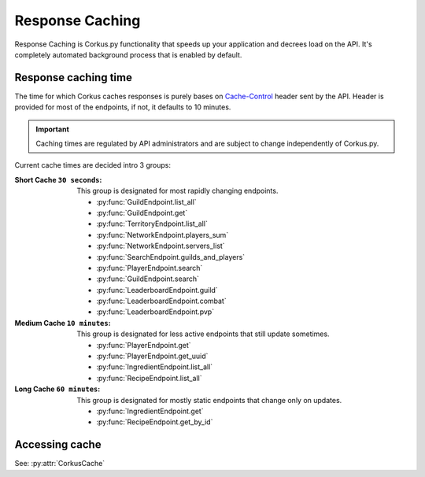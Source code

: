 Response Caching
================

.. py:currentmodule:: corkus.endpoints

Response Caching is Corkus.py functionality that speeds up your application
and decrees load on the API. It's completely automated background process that
is enabled by default.

Response caching time
~~~~~~~~~~~~~~~~~~~~~

The time for which Corkus caches responses is purely bases on 
`Cache-Control <https://developer.mozilla.org/en-US/docs/Web/HTTP/Headers/Cache-Control>`_
header sent by the API. Header is provided for most of the endpoints,
if not, it defaults to 10 minutes.

.. important::

    Caching times are regulated by API administrators and are subject to change independently of Corkus.py.

Current cache times are decided intro 3 groups:

:Short Cache ``30 seconds``:
    This group is designated for most rapidly changing endpoints.

    - :py:func:`GuildEndpoint.list_all`
    - :py:func:`GuildEndpoint.get`
    - :py:func:`TerritoryEndpoint.list_all`
    - :py:func:`NetworkEndpoint.players_sum`
    - :py:func:`NetworkEndpoint.servers_list`
    - :py:func:`SearchEndpoint.guilds_and_players`
    - :py:func:`PlayerEndpoint.search`
    - :py:func:`GuildEndpoint.search`
    - :py:func:`LeaderboardEndpoint.guild`
    - :py:func:`LeaderboardEndpoint.combat`
    - :py:func:`LeaderboardEndpoint.pvp`

:Medium Cache ``10 minutes``:
    This group is designated for less active endpoints that still update sometimes.

    - :py:func:`PlayerEndpoint.get`
    - :py:func:`PlayerEndpoint.get_uuid`
    - :py:func:`IngredientEndpoint.list_all`
    - :py:func:`RecipeEndpoint.list_all`

:Long Cache ``60 minutes``:
    This group is designated for mostly static endpoints that change only on updates.

    - :py:func:`IngredientEndpoint.get`
    - :py:func:`RecipeEndpoint.get_by_id`

Accessing cache
~~~~~~~~~~~~~~~

.. py:currentmodule:: corkus

See: :py:attr:`CorkusCache`
